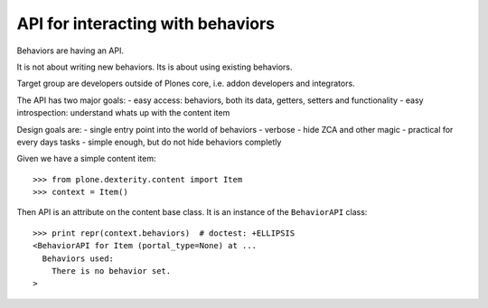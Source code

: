 ==================================
API for interacting with behaviors
==================================

Behaviors are having an API.

It is not about writing new behaviors. Its is about using existing behaviors.

Target group are developers outside of Plones core, i.e. addon developers and integrators.

The API has two major goals:
- easy access: behaviors, both its data, getters, setters and functionality
- easy introspection: understand whats up with the content item

Design goals are:
- single entry point into the world of behaviors
- verbose
- hide ZCA and other magic
- practical for every days tasks
- simple enough, but do not hide behaviors completly

Given we have a simple content item::

    >>> from plone.dexterity.content import Item
    >>> context = Item()

Then API is an attribute on the content base class. It is an instance of the
``BehaviorAPI`` class::

    >>> print repr(context.behaviors)  # doctest: +ELLIPSIS
    <BehaviorAPI for Item (portal_type=None) at ...
      Behaviors used:
        There is no behavior set.
    >


